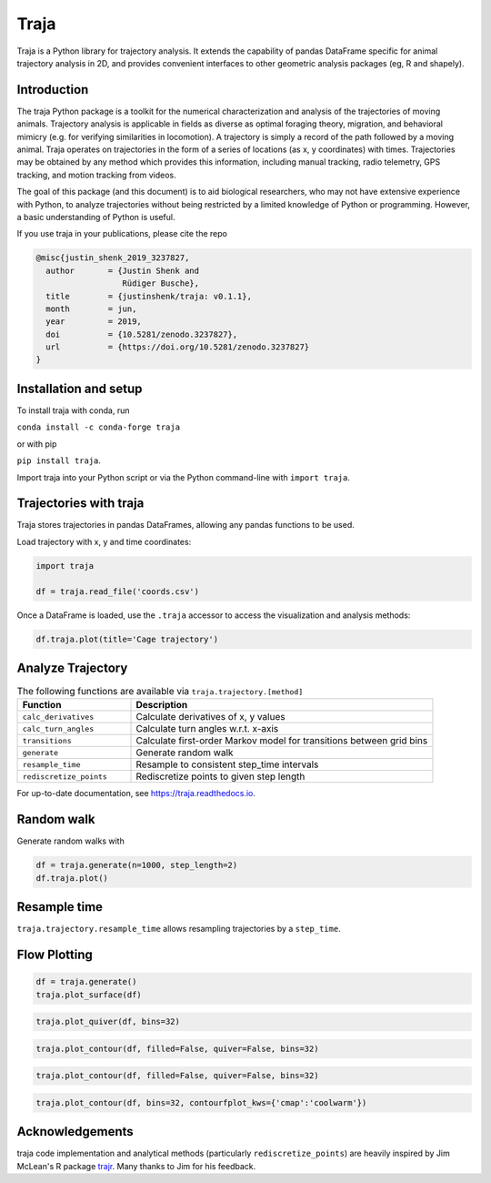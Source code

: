 Traja |Python-ver| |Travis| |PyPI| |RTD| |Gitter| |Black| |License| |Binder| |Codecov| |DOI|
============================================================================================

|Colab|

.. |Python-ver| image:: https://img.shields.io/badge/python-3.6+-blue.svg
    :target: https://www.python.org/downloads/release/python-360/
    :alt: Python 3.6+

.. |Travis| image:: https://travis-ci.org/travis-team/traja.svg?branch=master
    :target: https://travis-ci.org/travis-team/traja

.. |PyPI| image:: https://badge.fury.io/py/traja.svg
    :target: https://badge.fury.io/py/traja

.. |Gitter| image:: https://badges.gitter.im/traja-chat/community.svg
    :target: https://gitter.im/traja-chat/community

.. |RTD| image:: https://readthedocs.org/projects/traja/badge/?version=latest
    :target: https://traja.readthedocs.io/en/latest/?badge=latest
    :alt: Documentation Status

.. |Black| image:: https://img.shields.io/badge/code%20style-black-000000.svg
    :target: https://github.com/ambv/black

.. |License| image:: https://img.shields.io/badge/License-MIT-blue.svg
    :target: https://opensource.org/licenses/MIT
    :alt: License: MIT

.. |Binder| image:: https://mybinder.org/badge_logo.svg
    :target: https://mybinder.org/v2/gh/justinshenk/traja/master?filepath=demo.ipynb

.. |Codecov| image:: https://codecov.io/gh/traja-team/traja/branch/master/graph/badge.svg
  :target: https://codecov.io/gh/traja-team/traja

.. |DOI| image:: https://zenodo.org/badge/166056696.svg
   :target: https://zenodo.org/badge/latestdoi/166056696


.. |Colab| image:: https://colab.research.google.com/assets/colab-badge.svg
   :target: https://colab.research.google.com/github/justinshenk/traja/blob/master/demo.ipynb

Traja is a Python library for trajectory analysis. It extends the capability of
pandas DataFrame specific for animal trajectory analysis in 2D, and provides
convenient interfaces to other geometric analysis packages (eg, R and shapely).

Introduction
------------

The traja Python package is a toolkit for the numerical characterization
and analysis of the trajectories of moving animals. Trajectory analysis
is applicable in fields as diverse as optimal foraging theory,
migration, and behavioral mimicry (e.g. for verifying similarities in
locomotion). A trajectory is simply a record of the path followed by a
moving animal. Traja operates on trajectories in the form of a series of
locations (as x, y coordinates) with times. Trajectories may be obtained
by any method which provides this information, including manual
tracking, radio telemetry, GPS tracking, and motion tracking from
videos.

The goal of this package (and this document) is to aid biological
researchers, who may not have extensive experience with Python, to
analyze trajectories without being restricted by a limited knowledge of
Python or programming. However, a basic understanding of Python is
useful.

If you use traja in your publications, please cite the repo 

.. code-block::

    @misc{justin_shenk_2019_3237827,
      author       = {Justin Shenk and
                      Rüdiger Busche},
      title        = {justinshenk/traja: v0.1.1},
      month        = jun,
      year         = 2019,
      doi          = {10.5281/zenodo.3237827},
      url          = {https://doi.org/10.5281/zenodo.3237827}
    }


Installation and setup
----------------------

To install traja with conda, run

``conda install -c conda-forge traja``

or with pip

``pip install traja``.

Import traja into your Python script or via the Python command-line with
``import traja``.

Trajectories with traja
-----------------------

Traja stores trajectories in pandas DataFrames, allowing any pandas
functions to be used.

Load trajectory with x, y and time coordinates:

.. code-block:: python

    import traja

    df = traja.read_file('coords.csv')

Once a DataFrame is loaded, use the ``.traja`` accessor to access the
visualization and analysis methods:

.. code-block:: python

    df.traja.plot(title='Cage trajectory')


Analyze Trajectory
------------------

.. csv-table:: The following functions are available via ``traja.trajectory.[method]``
   :header: "Function", "Description"
   :widths: 30, 80
   
   "``calc_derivatives``", "Calculate derivatives of x, y values "
   "``calc_turn_angles``", "Calculate turn angles w.r.t. x-axis "
   "``transitions``", "Calculate first-order Markov model for transitions between grid bins"
   "``generate``", "Generate random walk"
   "``resample_time``", "Resample to consistent step_time intervals"
   "``rediscretize_points``", "Rediscretize points to given step length"
   
For up-to-date documentation, see `https://traja.readthedocs.io <https://traja.readthedocs.io>`_.

Random walk
-----------

Generate random walks with

.. code-block:: python

    df = traja.generate(n=1000, step_length=2)
    df.traja.plot()

.. image:: https://raw.githubusercontent.com/justinshenk/traja/master/docs/source/_static/walk_screenshot.png
   :alt: walk\_screenshot.png


Resample time
-------------
``traja.trajectory.resample_time`` allows resampling trajectories by a ``step_time``.


Flow Plotting
-------------

.. code-block:: python

    df = traja.generate()
    traja.plot_surface(df)

.. image:: https://traja.readthedocs.io/en/latest/_images/sphx_glr_plot_average_direction_001.png
   :alt: 3D plot

.. code-block:: python

    traja.plot_quiver(df, bins=32)

.. image:: https://traja.readthedocs.io/en/latest/_images/sphx_glr_plot_average_direction_002.png
   :alt: quiver plot

.. code-block:: python

    traja.plot_contour(df, filled=False, quiver=False, bins=32)

.. image:: https://traja.readthedocs.io/en/latest/_images/sphx_glr_plot_average_direction_003.png
   :alt: contour plot

.. code-block:: python

    traja.plot_contour(df, filled=False, quiver=False, bins=32)

.. image:: https://traja.readthedocs.io/en/latest/_images/sphx_glr_plot_average_direction_004.png
   :alt: contour plot filled

.. code-block:: python

    traja.plot_contour(df, bins=32, contourfplot_kws={'cmap':'coolwarm'})

.. image:: https://traja.readthedocs.io/en/latest/_images/sphx_glr_plot_average_direction_005.png
   :alt: streamplot

Acknowledgements
----------------

traja code implementation and analytical methods (particularly
``rediscretize_points``) are heavily inspired by Jim McLean's R package
`trajr <https://github.com/JimMcL/trajr>`__. Many thanks to Jim for his
feedback.
